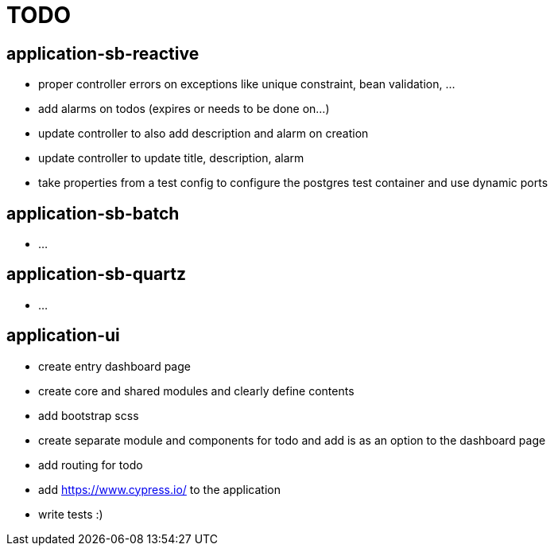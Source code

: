 = TODO

== application-sb-reactive

* proper controller errors on exceptions like unique constraint, bean validation, ...
* add alarms on todos (expires or needs to be done on...)
* update controller to also add description and alarm on creation
* update controller to update title, description, alarm
* take properties from a test config to configure the postgres test container and use dynamic ports

== application-sb-batch

* ...

== application-sb-quartz

* ...

== application-ui

* create entry dashboard page
* create core and shared modules and clearly define contents
* add bootstrap scss
* create separate module and components for todo and add is as an option to the dashboard page
* add routing for todo
* add https://www.cypress.io/ to the application
* write tests :)

